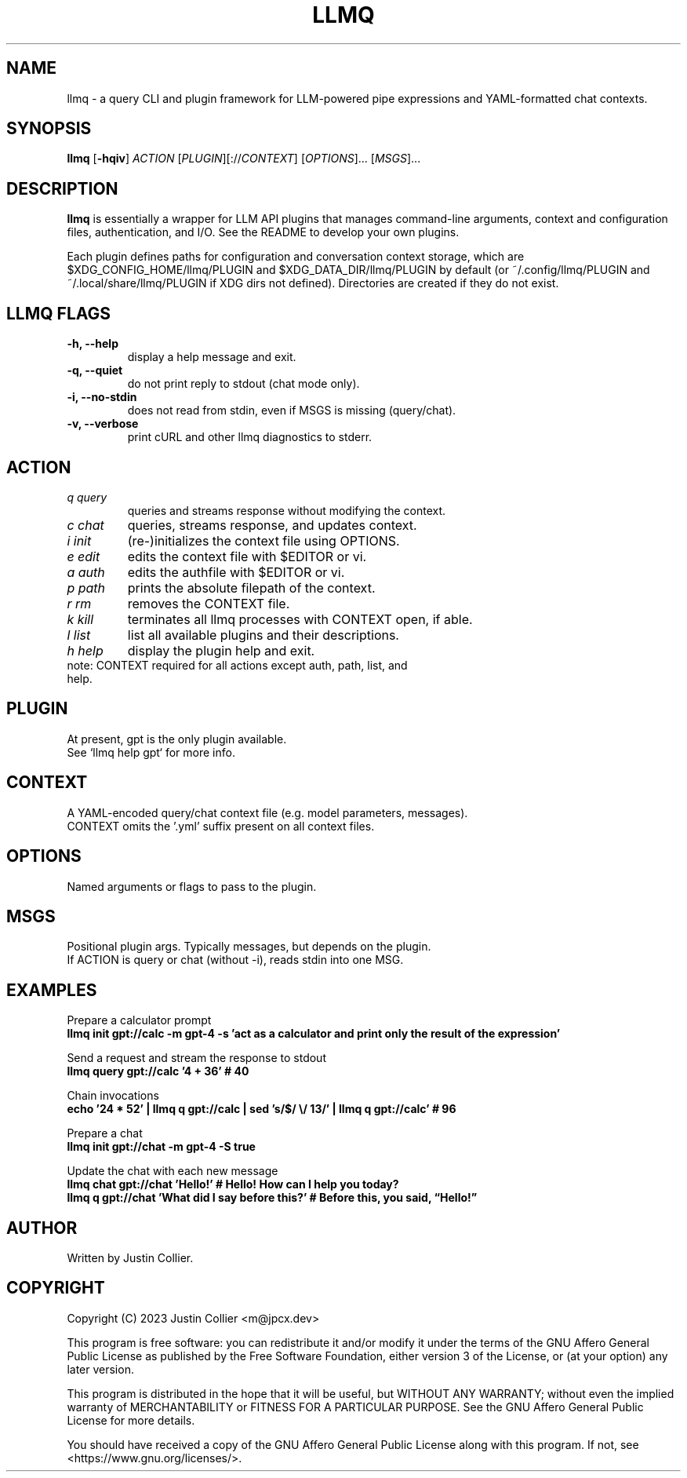 .\" llmq.1
.TH LLMQ 1 "26 April 2023" "Version 0.1.2" "llmq User Manual"

.SH NAME
llmq \- a query CLI and plugin framework for LLM-powered pipe expressions
and YAML-formatted chat contexts.

.SH SYNOPSIS
.B llmq
[\fB\-hqiv\fR]
\fIACTION\fR
[\fIPLUGIN\fR][://\fICONTEXT\fR]
[\fIOPTIONS\fR]...
[\fIMSGS\fR]...

.SH DESCRIPTION
.B llmq
is essentially a wrapper for LLM API plugins that manages command-line
arguments, context and configuration files, authentication, and I/O.
See the README to develop your own plugins.
.PP
Each plugin defines paths for configuration and conversation context storage,
which are $XDG_CONFIG_HOME/llmq/PLUGIN and $XDG_DATA_DIR/llmq/PLUGIN by default
(or ~/.config/llmq/PLUGIN and ~/.local/share/llmq/PLUGIN if XDG dirs not defined).
Directories are created if they do not exist.

.SH LLMQ FLAGS
.TP
.B \-h, \-\-help
display a help message and exit.
.TP
.B \-q, \-\-quiet
do not print reply to stdout (chat mode only).
.TP
.B \-i, \-\-no-stdin
does not read from stdin, even if MSGS is missing (query/chat). 
.TP
.B \-v, \-\-verbose
print cURL and other llmq diagnostics to stderr.

.SH ACTION
.TP
\fIq query\fR
queries and streams response without modifying the context.
.TP
\fIc chat\fR
queries, streams response, and updates context.
.TP
\fIi init\fR
(re-)initializes the context file using OPTIONS.
.TP
\fIe edit\fR
edits the context file with $EDITOR or vi.
.TP
\fIa auth\fR
edits the authfile with $EDITOR or vi.
.TP
\fIp path\fR
prints the absolute filepath of the context.
.TP
\fIr rm\fR
removes the CONTEXT file.
.TP
\fIk kill\fR
terminates all llmq processes with CONTEXT open, if able.
.TP
\fIl list\fR
list all available plugins and their descriptions.
.TP
\fIh help\fR
display the plugin help and exit.

.TP
note: CONTEXT required for all actions except auth, path, list, and help.

.SH PLUGIN
At present, gpt is the only plugin available.
.br
See `llmq help gpt` for more info.

.SH CONTEXT
A YAML-encoded query/chat context file (e.g. model parameters, messages).
.br
CONTEXT omits the '.yml' suffix present on all context files.

.SH OPTIONS
Named arguments or flags to pass to the plugin.

.SH MSGS
Positional plugin args. Typically messages, but depends on the plugin.
.br
If ACTION is query or chat (without -i), reads stdin into one MSG.

.SH EXAMPLES
.P
Prepare a calculator prompt
.br
.B llmq init gpt://calc -m gpt-4 -s 'act as a calculator and print only the result of the expression'
.P
Send a request and stream the response to stdout
.br
.B llmq query gpt://calc '4 + 36' # 40
.P
Chain invocations
.br
.B echo '24 * 52' | llmq q gpt://calc | sed 's/$/ \\\/ 13/' | llmq q gpt://calc' # 96
.P
Prepare a chat
.br
.B llmq init gpt://chat -m gpt-4 -S true
.P
Update the chat with each new message
.br
.B llmq chat gpt://chat 'Hello!' # Hello! How can I help you today?
.br
.B llmq q gpt://chat 'What did I say before this?' # Before this, you said, \(lqHello!\(rq

.SH AUTHOR
Written by Justin Collier.

.SH COPYRIGHT
.P
Copyright (C) 2023 Justin Collier <m@jpcx.dev>
.P
This program is free software: you can redistribute it and/or modify
it under the terms of the GNU Affero General Public License as
published by the Free Software Foundation, either version 3 of the
License, or (at your option) any later version.
.P
This program is distributed in the hope that it will be useful,
but WITHOUT ANY WARRANTY; without even the implied warranty of
MERCHANTABILITY or FITNESS FOR A PARTICULAR PURPOSE.  See the
GNU Affero General Public License for more details.
.P
You should have received a copy of the GNU Affero General Public License
along with this program.  If not, see <https://www.gnu.org/licenses/>.
